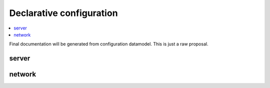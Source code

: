 *************************
Declarative configuration
*************************

.. contents::
    :depth: 2
    :local:

Final documentation will be generated from configuration datamodel.
This is just a raw proposal.

server
======

.. envvar:: server:hostname: <str>

    Detailed information probably from python docstring.

network
=======

.. envvar:: network:interfaces: <list>

    .. envvar:: listen: <ip-address>[@port]

    .. envvar:: kind: <dns|xdp|dot|doh|control>

        :default: dns

    .. envvar:: freebind: <bool>

        :default: false

    Example:

    .. code-block:: yaml

        network:
            interfaces:
              - listen: eth0@53




